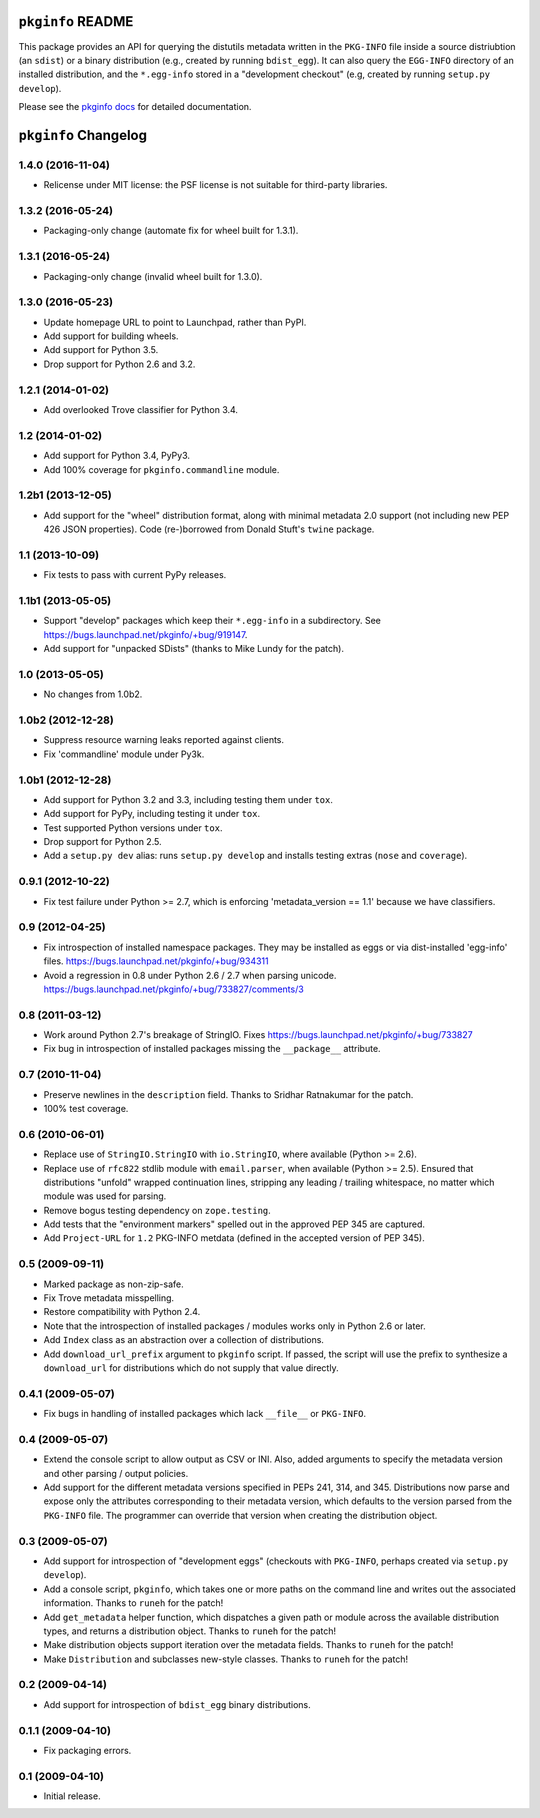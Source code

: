 ``pkginfo`` README
==================

This package provides an API for querying the distutils metadata written in
the ``PKG-INFO`` file inside a source distriubtion (an ``sdist``) or a
binary distribution (e.g., created by running ``bdist_egg``).  It can
also query the ``EGG-INFO`` directory of an installed distribution, and
the ``*.egg-info`` stored in a "development checkout"
(e.g, created by running ``setup.py develop``).


Please see the `pkginfo docs <http://packages.python.org/pkginfo>`_
for detailed documentation.


``pkginfo`` Changelog
=====================

1.4.0 (2016-11-04)
------------------

- Relicense under MIT license:  the PSF license is not suitable for
  third-party libraries.

1.3.2 (2016-05-24)
------------------

- Packaging-only change (automate fix for wheel built for 1.3.1).

1.3.1 (2016-05-24)
------------------

- Packaging-only change (invalid wheel built for 1.3.0).

1.3.0 (2016-05-23)
------------------

- Update homepage URL to point to Launchpad, rather than PyPI.

- Add support for building wheels.

- Add support for Python 3.5.

- Drop support for Python 2.6 and 3.2.

1.2.1 (2014-01-02)
------------------

- Add overlooked Trove classifier for Python 3.4.

1.2 (2014-01-02)
----------------

- Add support for Python 3.4, PyPy3.

- Add 100% coverage for ``pkginfo.commandline`` module.

1.2b1 (2013-12-05)
------------------

- Add support for the "wheel" distribution format, along with minimal
  metadata 2.0 support (not including new PEP 426 JSON properties).
  Code (re-)borrowed from Donald Stuft's ``twine`` package.

1.1 (2013-10-09)
----------------

- Fix tests to pass with current PyPy releases.

1.1b1 (2013-05-05)
------------------

- Support "develop" packages which keep their ``*.egg-info`` in a subdirectory.
  See https://bugs.launchpad.net/pkginfo/+bug/919147.

- Add support for "unpacked SDists" (thanks to Mike Lundy for the patch).

1.0 (2013-05-05)
----------------

- No changes from 1.0b2.

1.0b2 (2012-12-28)
------------------

- Suppress resource warning leaks reported against clients.

- Fix 'commandline' module under Py3k.

1.0b1 (2012-12-28)
------------------

- Add support for Python 3.2 and 3.3, including testing them under ``tox``.

- Add support for PyPy, including testing it under ``tox``.

- Test supported Python versions under ``tox``.

- Drop support for Python 2.5.

- Add a ``setup.py dev`` alias:  runs ``setup.py develop`` and installs
  testing extras (``nose`` and ``coverage``).

0.9.1 (2012-10-22)
------------------

- Fix test failure under Python >= 2.7, which is enforcing
  'metadata_version == 1.1' because we have classifiers.


0.9 (2012-04-25)
----------------

- Fix introspection of installed namespace packages.
  They may be installed as eggs or via dist-installed 'egg-info' files.
  https://bugs.launchpad.net/pkginfo/+bug/934311

- Avoid a regression in 0.8 under Python 2.6 / 2.7 when parsing unicode.
  https://bugs.launchpad.net/pkginfo/+bug/733827/comments/3


0.8 (2011-03-12)
----------------

- Work around Python 2.7's breakage of StringIO.  Fixes
  https://bugs.launchpad.net/pkginfo/+bug/733827

- Fix bug in introspection of installed packages missing the
  ``__package__`` attribute.


0.7 (2010-11-04)
----------------

- Preserve newlines in the ``description`` field.  Thanks to Sridhar
  Ratnakumar for the patch.

- 100% test coverage.


0.6 (2010-06-01)
----------------

- Replace use of ``StringIO.StringIO`` with ``io.StringIO``, where available
  (Python >= 2.6).

- Replace use of ``rfc822`` stdlib module with ``email.parser``, when
  available (Python >= 2.5).  Ensured that distributions "unfold" wrapped
  continuation lines, stripping any leading / trailing whitespace, no matter
  which module was used for parsing.

- Remove bogus testing dependency on ``zope.testing``.

- Add tests that the "environment markers" spelled out in the approved
  PEP 345 are captured.

- Add ``Project-URL`` for ``1.2`` PKG-INFO metdata (defined in the accepted
  version of PEP 345).


0.5 (2009-09-11)
----------------

- Marked package as non-zip-safe.

- Fix Trove metadata misspelling.

- Restore compatibility with Python 2.4.

- Note that the introspection of installed packages / modules works only
  in Python 2.6 or later.

- Add ``Index`` class as an abstraction over a collection of distributions.

- Add ``download_url_prefix`` argument to ``pkginfo`` script.  If passed,
  the script will use the prefix to synthesize a ``download_url`` for
  distributions which do not supply that value directly.


0.4.1 (2009-05-07)
------------------

- Fix bugs in handling of installed packages which lack ``__file__``
  or ``PKG-INFO``.


0.4 (2009-05-07)
----------------

- Extend the console script to allow output as CSV or INI.  Also, added
  arguments to specify the metadata version and other parsing / output
  policies.

- Add support for the different metadata versions specified in PEPs
  241, 314, and 345.  Distributions now parse and expose only the attributes
  corresponding to their metadata version, which defaults to the version
  parsed from the ``PKG-INFO`` file.  The programmer can override that version
  when creating the distribution object.


0.3 (2009-05-07)
----------------

- Add support for introspection of "development eggs" (checkouts with
  ``PKG-INFO``, perhaps created via ``setup.py develop``).

- Add a console script, ``pkginfo``, which takes one or more paths
  on the command line and writes out the associated information.  Thanks
  to ``runeh`` for the patch!

- Add ``get_metadata`` helper function, which dispatches a given path or
  module across the available distribution types, and returns a distribution
  object.  Thanks to ``runeh`` for the patch!

- Make distribution objects support iteration over the metadata fields.
  Thanks to ``runeh`` for the patch!

- Make ``Distribution`` and subclasses new-style classes.  Thanks to ``runeh``
  for the patch!


0.2 (2009-04-14)
----------------

- Add support for introspection of ``bdist_egg`` binary distributions.


0.1.1 (2009-04-10)
------------------

- Fix packaging errors.


0.1 (2009-04-10)
----------------

- Initial release.


